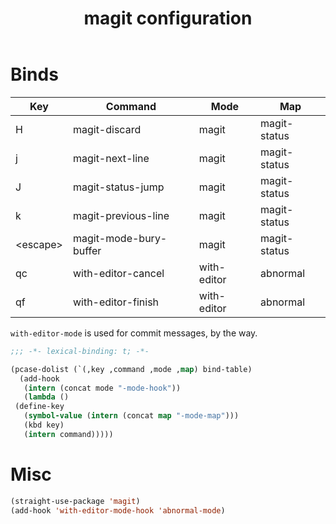 #+title: magit configuration
* Binds
  #+name: bind-table
  | Key      | Command                | Mode        | Map          |
  |----------+------------------------+-------------+--------------|
  | H        | magit-discard          | magit       | magit-status |
  | j        | magit-next-line        | magit       | magit-status |
  | J        | magit-status-jump      | magit       | magit-status |
  | k        | magit-previous-line    | magit       | magit-status |
  | <escape> | magit-mode-bury-buffer | magit       | magit-status |
  | qc       | with-editor-cancel     | with-editor | abnormal     |
  | qf       | with-editor-finish     | with-editor | abnormal     |
  
  =with-editor-mode= is used for commit messages, by the way.

  #+BEGIN_SRC emacs-lisp
    ;;; -*- lexical-binding: t; -*-
  #+END_SRC
  
  #+BEGIN_SRC emacs-lisp :var bind-table=bind-table
    (pcase-dolist (`(,key ,command ,mode ,map) bind-table)
      (add-hook
       (intern (concat mode "-mode-hook"))
       (lambda ()
	 (define-key
	   (symbol-value (intern (concat map "-mode-map")))
	   (kbd key)
	   (intern command)))))
  #+END_SRC

* Misc
  #+begin_src emacs-lisp
(straight-use-package 'magit)
(add-hook 'with-editor-mode-hook 'abnormal-mode)
  #+end_src
